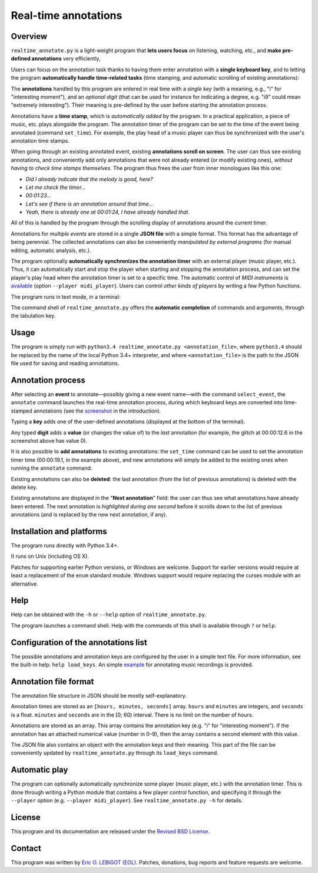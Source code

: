 #####################
Real-time annotations
#####################

Overview
========

.. Benefits and description of the program for users, in one sentence:
   
``realtime_annotate.py`` is a light-weight program that **lets users
focus** on listening, watching, etc., and **make pre-defined
annotations** very efficiently,

.. How are the benefits obtained?
   
Users can focus on the annotation task thanks to having them enter
annotation with a **single keyboard key**, and to letting the program
**automatically handle time-related tasks** (time stamping, and
automatic scrolling of existing annotations):

.. _screenshot:

.. image:: doc/annotate.png

.. Some details connected to the introductory paragraph:
   
The **annotations** handled by this program are entered in real time
with a *single key* (with a meaning, e.g., "i" for "interesting
moment"), and an *optional digit* (that can be used for instance for
indicating a degree, e.g. "i9" could mean "extremely
interesting"). Their meaning is pre-defined by the user before
starting the annotation process.

Annotations have a **time stamp**, which is *automatically added* by
the program. In a practical application, a piece of music, etc. plays
alongside the program. The annotation timer of the program can be set
to the time of the event being annotated (command ``set_time``). For
example, the play head of a music player can thus be synchronized with
the user's annotation time stamps.

When going through an existing annotated event, existing **annotations
scroll on screen**. The user can thus see existing annotations, and
conveniently add only annotations that were not already entered (or
modify existing ones), *without having to check time stamps
themselves*. The program thus frees the user from inner monologues
like this one:

- *Did I already indicate that the melody is good, here?*
- *Let me check the timer…*
- *00:01:23…*
- *Let's see if there is an annotation around that time…*
- *Yeah, there is already one at 00:01:24, I have already handled that.*

All of this is handled by the program through the scrolling display of
annotations around the current timer.

Annotations for *multiple events* are stored in a single **JSON file**
with a simple format.  This format has the advantage of being
perennial. The collected annotations can also be conveniently
*manipulated by external programs* (for manual editing, automatic
analysis, etc.).

.. The optional feature is left at the end, as it is less immediately
   important:

The program optionally **automatically synchronizes the annotation
timer** with an external player (music player, etc.).  Thus, it can
automatically start and stop the player when starting and stopping the
annotation process, and can set the player's play head when the
annotation timer is set to a specific time.  The automatic control of
*MIDI instruments* is `available <midi_player.py>`_ (option ``--player
midi_player``). Users can control *other kinds of players* by writing a
few Python functions.

.. Concrete implementation details and features:
   
The program runs in text mode, in a terminal:

.. image:: doc/shell.png

The command shell of ``realtime_annotate.py`` offers the **automatic
completion** of commands and arguments, through the tabulation key.

Usage
=====

The program is simply run with ``python3.4 realtime_annotate.py
<annotation_file>``, where ``python3.4`` should be replaced by the
name of the local Python 3.4+ interpreter, and where
``<annotation_file>`` is the path to the JSON file used for saving and
reading annotations.

Annotation process
==================

After selecting an **event** to annotate—possibly giving a new event
name—with the command ``select_event``, the ``annotate`` command
launches the real-time annotation process, during which keyboard keys
are converted into time-stamped annotations (see the screenshot_ in
the introduction).

.. !!!!!! Internal link

Typing a **key** adds one of the user-defined annotations (displayed
at the bottom of the terminal).

Any typed **digit** adds a **value** (or changes the value of) to the
*last* annotation (for example, the glitch at 00:00:12.6 in the
screenshot above has value 0).

It is also possible to **add annotations** to existing annotations:
the ``set_time`` command can be used to set the annotation timer time
(00:00:19.1, in the example above), and new annotations will simply be
added to the existing ones when running the ``annotate`` command.

Existing annotations can also be **deleted**: the last annotation
(from the list of previous annotations) is deleted with the delete
key.

Existing annotations are displayed in the "**Next annotation**" field:
the user can thus see what annotations have already been entered. The
next annotation is *highlighted during one second* before it scrolls
down to the list of previous annotations (and is replaced by the new
next annotation, if any).

Installation and platforms
==========================

The program runs directly with Python 3.4+.

It runs on Unix (including OS X).


Patches for supporting earlier Python versions, or Windows are
welcome. Support for earlier versions would require at least a
replacement of the ``enum`` standard module. Windows support would
require replacing the curses module with an alternative.


Help
====

Help can be obtained with the ``-h`` or ``--help`` option of
``realtime_annotate.py``.

The program launches a command shell. Help with the commands of this
shell is available through ``?`` or ``help``.

Configuration of the annotations list
=====================================

The possible annotations and annotation keys are configured by the
user in a simple text file. For more information, see the built-in
help: ``help load_keys``. An simple `example <music_annotations.txt>`_
for annotating music recordings is provided.

Annotation file format
======================

The annotation file structure in JSON should be mostly self-explanatory.

Annotation times are stored as an ``[hours, minutes, seconds]`` array.
``hours`` and ``minutes`` are integers, and ``seconds`` is a
float. ``minutes`` and ``seconds`` are in the [0; 60) interval.  There
is no limit on the number of hours.

Annotations are stored as an array. This array contains the annotation
key (e.g. "i" for "interesting moment"). If the annotation has an
attached numerical value (number in 0–9), then the array contains a
second element with this value.

The JSON file also contains an object with the annotation keys and
their meaning. This part of the file can be conveniently updated by
``realtime_annotate.py`` through its ``load_keys`` command.

Automatic play
==============

The program can optionally automatically synchronize some player
(music player, etc.) with the annotation timer. This is done through
writing a Python module that contains a few player control function,
and specifying it through the ``--player`` option (e.g. ``--player
midi_player``). See ``realtime_annotate.py -h`` for details.

License
=======

This program and its documentation are released under the `Revised BSD
License <LICENSE.txt>`_.

Contact
=======

This program was written by `Eric O. LEBIGOT (EOL)
<mailto:eric.lebigot@normalesup.org>`_. Patches, donations, bug
reports and feature requests are welcome.

